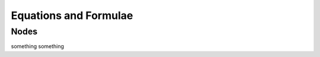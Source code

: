 ======================
Equations and Formulae
======================

Nodes
=====

something something

